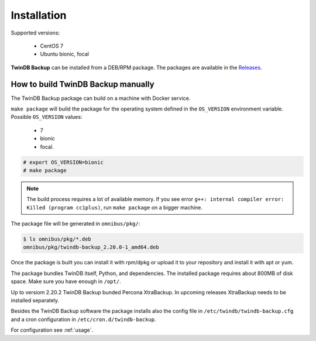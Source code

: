 .. highlight:: shell

============
Installation
============

Supported versions:

 * CentOS 7
 * Ubuntu bionic, focal

**TwinDB Backup** can be installed from a DEB/RPM package.
The packages are available in the `Releases <https://github.com/twindb/backup/releases>`_.

How to build TwinDB Backup manually
-----------------------------------

The TwinDB Backup package can build on a machine with Docker service.

``make package`` will build the package for the operating system defined in the ``OS_VERSION`` environment variable.
Possible ``OS_VERSION`` values:

 * 7
 * bionic
 * focal.

.. code-block:: console

    # export OS_VERSION=bionic
    # make package

.. note:: The build process requires a lot of available memory.
    If you see error ``g++: internal compiler error: Killed (program cc1plus)``,
    run ``make package`` on a bigger machine.

The package file will be generated in ``omnibus/pkg/``:

.. code-block:: console

    $ ls omnibus/pkg/*.deb
    omnibus/pkg/twindb-backup_2.20.0-1_amd64.deb

Once the package is built you can install it with rpm/dpkg or upload it to your repository
and install it with apt or yum.

The package bundles TwinDB itself, Python, and dependencies. The installed package requires about 800MB of disk space.
Make sure you have enough in ``/opt/``.

Up to versiom 2.20.2 TwinDB Backup bunded Percona XtraBackup.
In upcoming releases XtraBackup needs to be installed separately.

Besides the TwinDB Backup software the package installs also the config file
in ``/etc/twindb/twindb-backup.cfg`` and a cron configuration in
``/etc/cron.d/twindb-backup``.

For configuration see :ref:`usage`.

.. _the repository website: https://packagecloud.io/TwinDB/main/install
.. _the TwinDB Repo cookbook: https://supermarket.chef.io/cookbooks/twindb-repo
